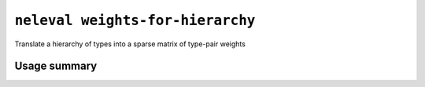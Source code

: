 .. _command_weights_for_hierarchy:

``neleval weights-for-hierarchy``
---------------------------------

Translate a hierarchy of types into a sparse matrix of type-pair weights

Usage summary
.............

.. command-output:: neleval weights-for-hierarchy --help

